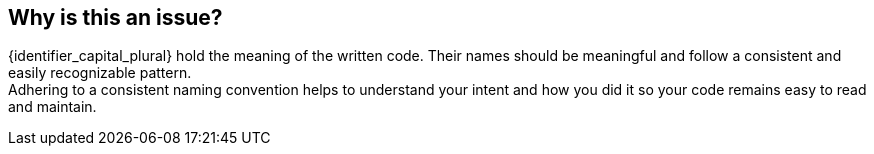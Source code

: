 == Why is this an issue?

{identifier_capital_plural} hold the meaning of the written code. Their names should be meaningful and follow a consistent and easily recognizable pattern. +
Adhering to a consistent naming convention helps to understand your intent and how you did it so your code remains easy to read and maintain.
